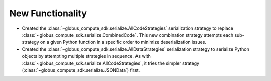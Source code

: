 New Functionality
^^^^^^^^^^^^^^^^^

- Created the :class:`~globus_compute_sdk.serialize.AllCodeStrategies` serialization
  strategy to replace :class:`~globus_compute_sdk.serialize.CombinedCode`. This new
  combination strategy attempts each sub-strategy on a given Python function in a
  specific order to minimize deserialization issues.

- Created the :class:`~globus_compute_sdk.serialize.AllDataStrategies` serialization
  strategy to serialize Python objects by attempting multiple strategies in sequence.
  As with :class:`~globus_compute_sdk.serialize.AllCodeStrategies`, it tries the
  simpler strategy (:class:`~globus_compute_sdk.serialize.JSONData`) first.

